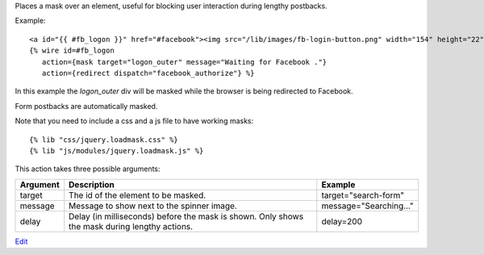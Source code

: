 
Places a mask over an element, useful for blocking user interaction during lengthy postbacks.

Example::

   <a id="{{ #fb_logon }}" href="#facebook"><img src="/lib/images/fb-login-button.png" width="154" height="22" alt="Facebook login button" /></a>
   {% wire id=#fb_logon 
      action={mask target="logon_outer" message="Waiting for Facebook ."} 
      action={redirect dispatch="facebook_authorize"} %}

In this example the `logon_outer` div will be masked while the browser is being redirected to Facebook.

Form postbacks are automatically masked.

Note that you need to include a css and a js file to have working masks::

   {% lib "css/jquery.loadmask.css" %}
   {% lib "js/modules/jquery.loadmask.js" %}

This action takes three possible arguments:

========  =================================================  =======
Argument  Description                                        Example
========  =================================================  =======
target    The id of the element to be masked.                target="search-form"
message   Message to show next to the spinner image.         message="Searching..."
delay     Delay (in milliseconds) before the mask is shown.  
          Only shows the mask during lengthy actions.        delay=200
========  =================================================  =======

.. seealso:: action :ref:`action-unmask`.

`Edit <https://github.com/zotonic/zotonic/edit/master/doc/ref/actions/doc-mask.rst>`_
